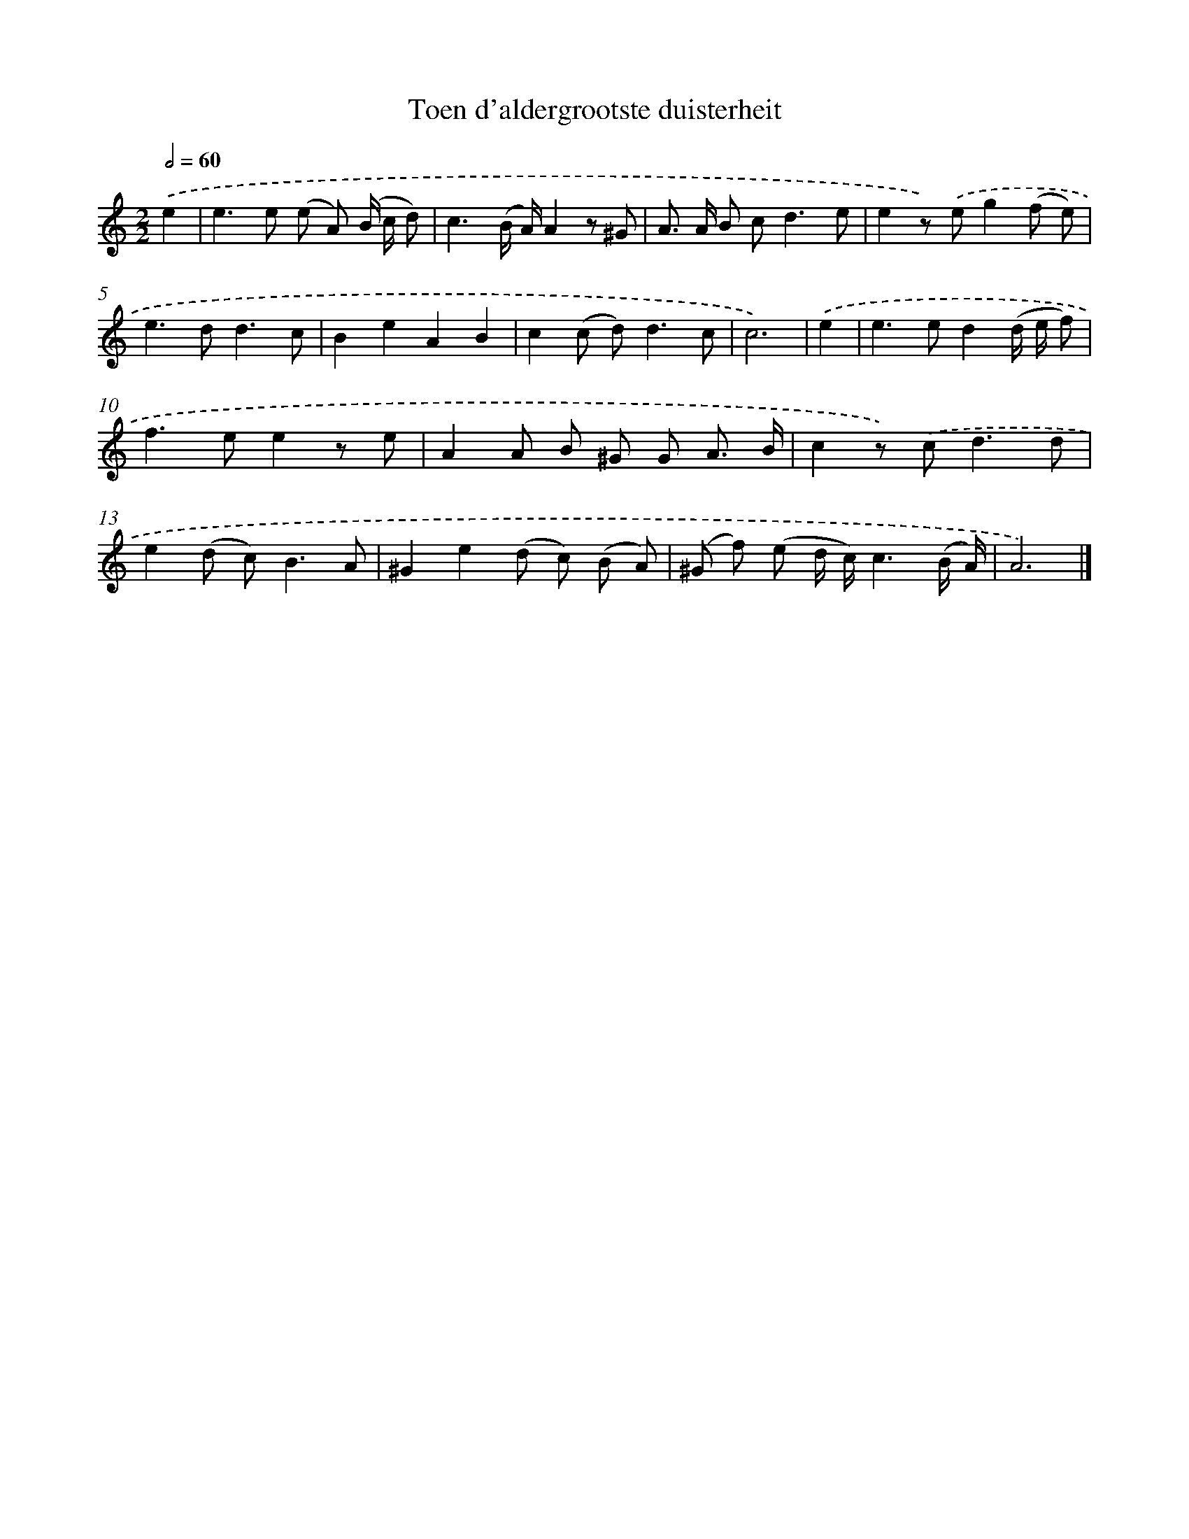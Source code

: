 X: 16592
T: Toen d'aldergrootste duisterheit
%%abc-version 2.0
%%abcx-abcm2ps-target-version 5.9.1 (29 Sep 2008)
%%abc-creator hum2abc beta
%%abcx-conversion-date 2018/11/01 14:38:05
%%humdrum-veritas 3627241353
%%humdrum-veritas-data 116173108
%%continueall 1
%%barnumbers 0
L: 1/8
M: 2/2
Q: 1/2=60
K: C clef=treble
.('e2 [I:setbarnb 1]|
e2>e2 (e A) (B/ c/ d) |
c3(B/ A/)A2z ^G |
A> A B c2<d2e |
e2z) .('eg2(f e) |
e2>d2d3c |
B2e2A2B2 |
c2(c d2<)d2c |
c6) |
.('e2 [I:setbarnb 9]|
e2>e2d2(d/ e/ f) |
f2>e2e2z e |
A2A B ^G G A3/ B/ |
c2z) .('c2<d2d |
e2(d c2<)B2A |
^G2e2(d c) (B A) |
(^G f) (e d/ c/)c3(B/ A/) |
A6) |]
